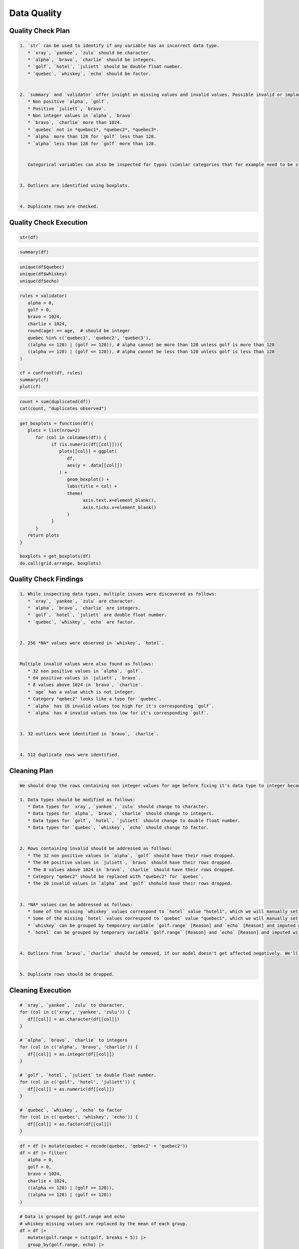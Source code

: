 Data Quality
=====

Quality Check Plan
------------
.. code-block:: md

   1. `str` can be used to identify if any variable has an incorrect data type. 
      * `xray`, `yankee`, `zulu` should be character.
      * `alpha`, `bravo`, `charlie` should be integers.
      * `golf`, `hotel`, `juliett` should be double float number.
      * `quebec`, `whiskey`, `echo` should be factor.


   2. `summary` and `validator` offer insight on missing values and invalid values. Possible invalid or implausible values are:
      * Non positive `alpha`, `golf`.
      * Positive `juliett`, `bravo`.
      * Non integer values in `alpha`, `bravo`
      * `bravo`, `charlie` more than 1024.
      * `quebec` not in *quebec1*, *quebec2*, *quebec3*.
      * `alpha` more than 128 for `golf` less than 128.
      * `alpha` less than 128 for `golf` more than 128.


      Categorical variables can also be inspected for typos (similar categories that for example need to be stripped of whitespaces) or missing values using `unique`.


   3. Outliers are identified using boxplots.


   4. Duplicate rows are checked.

Quality Check Execution
----------------
.. code-block:: r

   str(df)

.. code-block:: r

   summary(df)

.. code-block:: r

   unique(df$quebec)
   unique(df$whiskey)
   unique(df$echo)

.. code-block:: r

   rules = validator(
      alpha > 0,
      golf > 0,
      bravo < 1024,
      charlie < 1024,
      round(age) == age,  # should be integer
      quebec %in% c('quebec1', 'quebec2', 'quebec3'),
      ((alpha <= 128) | (golf >= 128)), # alpha cannot be more than 128 unless golf is more than 128
      ((alpha >= 128) | (golf <= 128)), # alpha cannot be less than 128 unless golf is less than 128
   )

   cf = confront(df, rules)
   summary(cf)
   plot(cf)

.. code-block:: r

   count = sum(duplicated(df))
   cat(count, "duplicates observed")

.. code-block:: r

   get_boxplots = function(df){
      plots = list(nrow=2)
         for (col in colnames(df)) {
               if (is.numeric(df[[col]])){
                  plots[[col]] = ggplot(
                     df,
                     aes(y = .data[[col]])
                  ) +
                     geom_boxplot() +
                     labs(title = col) + 
                     theme(
                           axis.text.x=element_blank(),
                           axis.ticks.x=element_blank()
                     )
               }
         }
      return plots
   }

   boxplots = get_boxplots(df)
   do.call(grid.arrange, boxplots)

Quality Check Findings
----------------
.. code-block:: md

   1. While inspecting data types, multiple issues were discovered as follows:
      * `xray`, `yankee`, `zulu` are character.
      * `alpha`, `bravo`, `charlie` are integers.
      * `golf`, `hotel`, `juliett` are double float number.
      * `quebec`, `whiskey`, `echo` are factor.


   2. 256 *NA* values were observed in `whiskey`, `hotel`.


   Multiple invalid values were also found as follows:
      * 32 non positive values in `alpha`, `golf`.
      * 64 positive values in `juliett`, `bravo`.
      * 8 values above 1024 in `bravo`, `charlie`.
      * `age` has a value which is not integer.
      * Category "qebec2" looks like a typo for `quebec`.
      * `alpha` has 16 invalid values too high for it's corresponding `golf`.
      * `alpha` has 4 invalid values too low for it's corresponding `golf`.


   3. 32 outliers were identified in `bravo`, `charlie`.


   4. 512 duplicate rows were identified.

Cleaning Plan
----------------
.. code-block:: md

   We should drop the rows containing non integer values for age before fixing it's data type to integer because then they would be rounded to 0 and lost.

   1. Data types should be modified as follows:
      * Data types for `xray`, `yankee`, `zulu` should change to character.
      * Data types for `alpha`, `bravo`, `charlie` should change to integers.
      * Data types for `golf`, `hotel`, `juliett` should change to double float number.
      * Data types for `quebec`, `whiskey`, `echo` should change to factor.


   2. Rows containing invalid should be addressed as follows:
      * The 32 non positive values in `alpha`, `golf` should have their rows dropped.
      * The 64 positive values in `juliett`, `bravo` should have their rows dropped.
      * The 8 values above 1024 in `bravo`, `charlie` should have their rows dropped.
      * Category "qebec2" should be replaced with "quebec2" for `quebec`.
      * The 20 invalid values in `alpha` and `golf` shohuld have their rows dropped.

   
   3. *NA* values can be addressed as follows:
      * Some of the missing `whiskey` values correspond to `hotel` value "hotel1", which we will manually set to 0 to help our model distinguish them.
      * Some of the missing `hotel` values correspond to `quebec` value "quebec1", which we will manually set to `hotel_unknown` to help our model distinguish them.
      * `whiskey` can be grouped by temporary variable `golf.range` [Reason] and `echo` [Reason] and imputed with the mean of each group.
      * `hotel` can be grouped by temporary variable `golf.range` [Reason] and `echo` [Reason] and imputed with the mode of each group.

   
   4. Outliers from `bravo`, `charlie` should be removed, if our model doesn't get affected negatively. We'll test this sensitivity by training a linear regression on both cases and comparing the results from before and after.


   5. Duplicate rows should be dropped.

Cleaning Execution
----------------
.. code-block:: r
   # drop the rows containing non integer `age`
   df = df[round(df$age) == df$age,]

.. code-block:: r

   # `xray`, `yankee`, `zulu` to character.
   for (col in c('xray', 'yankee', 'zulu')) {
      df[[col]] = as.character(df[[col]])
   }

   # `alpha`, `bravo`, `charlie` to integers
   for (col in c('alpha', 'bravo', 'charlie')) {
      df[[col]] = as.integer(df[[col]])
   }

   # `golf`, `hotel`, `juliett` to double float number.
   for (col in c('golf', 'hotel', 'juliett')) {
      df[[col]] = as.numeric(df[[col]])
   }

   # `quebec`, `whiskey`, `echo` to factor
   for (col in c('quebec', 'whiskey', 'echo')) {
      df[[col]] = as.factor(df[[col]])
   }

.. code-block:: r

   df = df |> mutate(quebec = recode(quebec, 'qebec2' = 'quebec2')) 
   df = df |> filter(
      alpha > 0,
      golf > 0,
      bravo < 1024,
      charlie < 1024,
      ((alpha <= 128) | (golf >= 128)),
      ((alpha >= 128) | (golf <= 128))
   )
   
.. code-block:: r

   # Data is grouped by golf.range and echo
   # whiskey missing values are replaced by the mean of each group.
   df = df |>
      mutate(golf.range = cut(golf, breaks = 5)) |>
      group_by(golf.range, echo) |>
      mutate(
         whiskey = replace_na(
               whiskey,
               mean(whiskey, na.rm = TRUE)
         )
      ) |>
      ungroup() |>
      select(-golf.range)
      
      )

   # We set the ones belonging to "hotel1" from hotel to 0. We do this after imputation so that it doesn't affect the mean values.
   df = df |> mutate(whiskey = ifelse(
      hotel == 'hotel1',
      0,
      whiskey
   ))

   # For any remaining NA values due to a group missing all values, we replace with the mean of the whole column.
   df = df |> mutate(whiskey = replace_na(whiskey, mean(whiskey, na.rm = TRUE)))
   
.. code-block:: r

   # Data is grouped by golf.range and echo
   # hotel missing values are replaced by the mode of each group.
   df = df |>
      mutate(golf.range = cut(golf, breaks = 5)) |>
      group_by(golf.range, echo) |>
      mutate(
         hotel = replace_na(
               hotel,
               mfv(hotel, na_rm = TRUE)[1]
         )
      ) |>
      ungroup() |>
      select(-golf.range)

   # We set the ones belonging to "quebec1" from quebec to "hotel_unknown". We do this after imputation in case they consist the majority of the column.
   df = df |> mutate(hotel = ifelse(
      quebec == 'quebec1',
      'hotel_unknown',
      hotel
   ))

   # For the remaining NA due to a group missing all values, we replace with the mean of the whole column.
   df = df |> mutate(hotel = replace_na(hotel, mfv(hotel, na_rm = TRUE)[1]))

   df$hotel = as.factor(df$hotel)  # to perserve data types and remain class-safe
   
.. code-block:: r

   not_outlier_mask = 1
   for (col in c('bravo', 'charlie')){
      not_outlier_mask = not_outlier_mask * (
         df[[col]] > quantile(df[[col]], 0.25) - 1.5*IQR(df[[col]])
      ) * (
         df[[col]] < quantile(df[[col]], 0.75) + 1.5*IQR(df[[col]])
      )
   }

   # data w/o outliers
   df_woo = df[as.logical(not_outlier_mask), ]

   # model w/ outliers
   model_o = lm(juliett ~ bravo + charlie, df)
   summary(model_o)
   
   # model w/o outliers
   model_woo = lm(jupiett ~ bravo + charlie, df_woo)
   summary(model_woo)

.. role:: rinline(code)
   :language: r

If the model is not affected negatively, we're allowed to remove the outliers;    :rinline:`df = df_woo`.
   
.. code-block:: r

   df = df[!duplicated(df), ]

